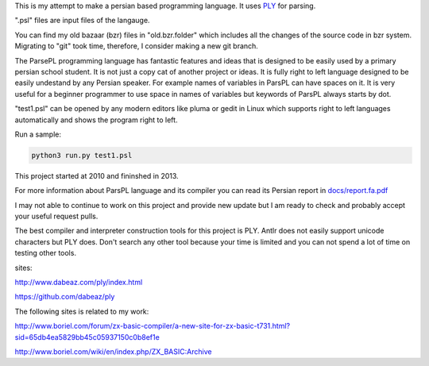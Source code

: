 This is my attempt to make a persian based programming language. It uses `PLY <http://www.dabeaz.com/ply/index.html>`_ for parsing.

".psl" files are input files of the langauge.

You can find my old bazaar (bzr) files in "old.bzr.folder" which includes all the changes of the source code in bzr system. Migrating to "git" took time, therefore, I consider making a new git branch.

The ParsePL programming language has fantastic features and ideas that is designed to be easily used by a primary persian school student. 
It is not just a copy cat of another project or ideas. It is fully right to left language designed to be easily undestand by any Persian speaker.
For example names of variables in ParsPL can have spaces on it. It is very useful for a beginner programmer to use space in names of variables but keywords of ParsPL always starts by dot.

"test1.psl" can be opened by any modern editors like pluma or gedit in Linux which supports right to left languages automatically and shows the program right to left.

Run a sample:

.. code:: sh

  python3 run.py test1.psl

This project started at 2010 and fininshed in 2013.

For more information about ParsPL language and its compiler you can read its Persian report in `<docs/report.fa.pdf>`_

I may not able to continue to work on this project and provide new update but I am ready to check and probably accept your useful request pulls.

The best compiler and interpreter construction tools for this project is PLY. Antlr does not easily support unicode characters but PLY does. Don't search any other tool because your time is limited and you can not spend a lot of time on testing other tools.

sites:

http://www.dabeaz.com/ply/index.html

https://github.com/dabeaz/ply


The following sites is related to my work:

http://www.boriel.com/forum/zx-basic-compiler/a-new-site-for-zx-basic-t731.html?sid=65db4ea5829bb45c05937150c0b8ef1e


http://www.boriel.com/wiki/en/index.php/ZX_BASIC:Archive

